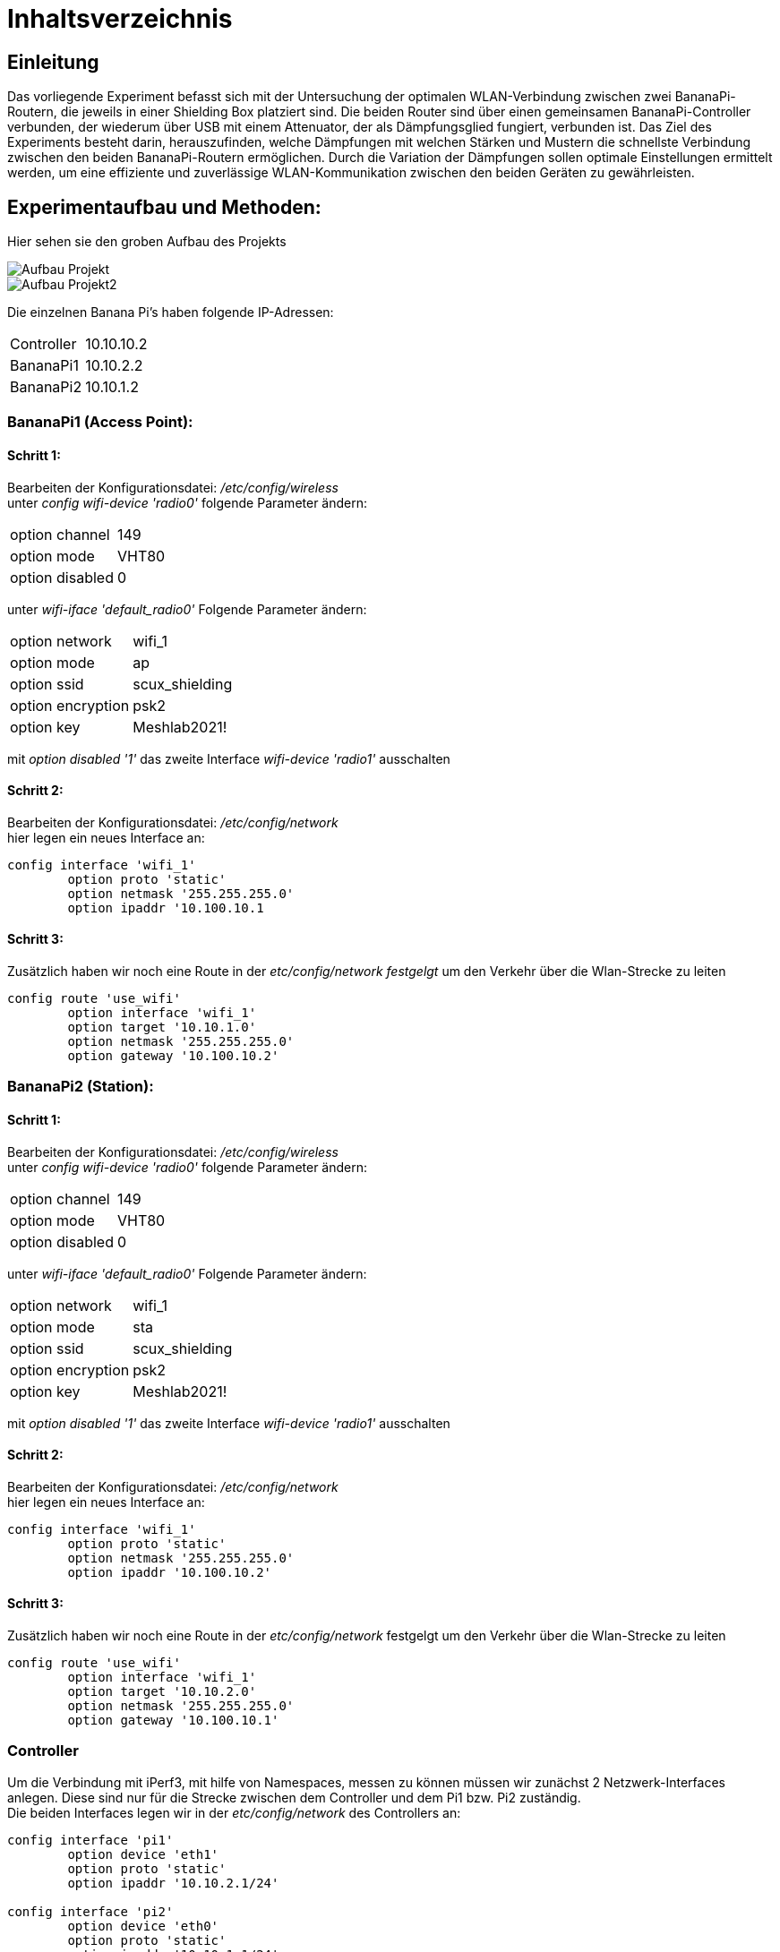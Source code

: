 = Inhaltsverzeichnis


== Einleitung
Das vorliegende Experiment befasst sich mit der Untersuchung der optimalen WLAN-Verbindung zwischen zwei BananaPi-Routern, die jeweils in einer Shielding Box platziert sind. Die beiden Router sind über einen gemeinsamen BananaPi-Controller verbunden, der wiederum über USB mit einem Attenuator, der als Dämpfungsglied fungiert, verbunden ist. Das Ziel des Experiments besteht darin, herauszufinden, welche Dämpfungen mit welchen Stärken und Mustern die schnellste Verbindung zwischen den beiden BananaPi-Routern ermöglichen. Durch die Variation der Dämpfungen sollen optimale Einstellungen ermittelt werden, um eine effiziente und zuverlässige WLAN-Kommunikation zwischen den beiden Geräten zu gewährleisten.


== Experimentaufbau und Methoden:
Hier sehen sie den groben Aufbau des Projekts

image::Aufbau_Projekt.PNG[]
image::Aufbau_Projekt2.PNG[]

Die einzelnen Banana Pi's haben folgende IP-Adressen:

[cols="1,1"]
|===
|Controller
|10.10.10.2

|BananaPi1
|10.10.2.2

|BananaPi2
|10.10.1.2
|=== 

=== BananaPi1 (Access Point): +
==== Schritt 1:
Bearbeiten der Konfigurationsdatei: _/etc/config/wireless_ +
unter _config wifi-device 'radio0'_ folgende Parameter ändern: 
|===
| option channel | 149
| option mode | VHT80
| option disabled | 0
|===
unter _wifi-iface 'default_radio0'_ Folgende Parameter ändern:
|===
|option network | wifi_1
|option mode | ap        
|option ssid | scux_shielding
|option encryption | psk2
|option key | Meshlab2021!
|===
mit _option disabled '1'_ das zweite Interface _wifi-device 'radio1'_ ausschalten

==== Schritt 2:
Bearbeiten der Konfigurationsdatei: _/etc/config/network_ +
hier legen ein neues Interface an: +
[listing]
----
config interface 'wifi_1'
        option proto 'static'
        option netmask '255.255.255.0'
        option ipaddr '10.100.10.1
----

==== Schritt 3:
Zusätzlich haben wir noch eine Route in der _etc/config/network festgelgt_ um den Verkehr über die Wlan-Strecke zu leiten
----
config route 'use_wifi'
        option interface 'wifi_1'
        option target '10.10.1.0'
        option netmask '255.255.255.0'
        option gateway '10.100.10.2'
----

=== BananaPi2 (Station): +
==== Schritt 1:
Bearbeiten der Konfigurationsdatei: _/etc/config/wireless_ +
unter _config wifi-device 'radio0'_ folgende Parameter ändern: 
|===
| option channel | 149
| option mode | VHT80
| option disabled | 0
|===
unter _wifi-iface 'default_radio0'_ Folgende Parameter ändern:
|===
|option network | wifi_1
|option mode | sta        
|option ssid | scux_shielding
|option encryption | psk2
|option key | Meshlab2021!
|===
mit _option disabled '1'_ das zweite Interface _wifi-device 'radio1'_ ausschalten

==== Schritt 2:
Bearbeiten der Konfigurationsdatei: _/etc/config/network_ +
hier legen ein neues Interface an: +
[listing]
----
config interface 'wifi_1'
        option proto 'static'
        option netmask '255.255.255.0'
        option ipaddr '10.100.10.2'
----

==== Schritt 3:
Zusätzlich haben wir noch eine Route in der _etc/config/network_ festgelgt um den Verkehr über die Wlan-Strecke zu leiten
----
config route 'use_wifi'
        option interface 'wifi_1'
        option target '10.10.2.0'
        option netmask '255.255.255.0'
        option gateway '10.100.10.1'
----

=== Controller
Um die Verbindung mit iPerf3, mit hilfe von Namespaces, messen zu können müssen wir zunächst 2 Netzwerk-Interfaces anlegen. Diese sind nur für die Strecke zwischen dem Controller und dem Pi1 bzw. Pi2 zuständig. +
Die beiden Interfaces legen wir in der _etc/config/network_ des Controllers an:
----
config interface 'pi1'
        option device 'eth1'
        option proto 'static'
        option ipaddr '10.10.2.1/24'

config interface 'pi2'
        option device 'eth0'
        option proto 'static'
        option ipaddr '10.10.1.1/24'

config interface 'attenuator'
        option device 'eth3'
        option proto 'static'
        option ipaddr '172.20.10.1/24'

----

=== Namespaces 
Da wir den Wlan-Verkehr zwischen den beiden BananaPi's mit verschiedenen Dämpfungswerten messen möchten, führen wir die Messungen in sogenannten Namespaces aus da der Controller somit sowohl als iPerf3 Server als auch als Client verwendet werden kann. Da wir später noch die Dämpfungen über den mit dem Controller ansteuerbaren Attenuator ändern wollen, ist dies eine gute Möglichkeit. 

==== Schritt 1: Namespaces anlegen:
Als erstes legen wir den Namespaces für den Server (BananaPi1) fest:
----
ip netns add server
ip link add ul-server link eth0 type macvlan mode bridge
ip link set dev ul-server netns server
ip netns exec server ip l set ul-server up
----

Jetzt legen wir noch einen zweiten Namespace für den Client (BananaPi2) an:
----
ip netns add client
ip link add ul-client link eth1 type macvlan mode bridge
ip link set dev ul-client netns client
ip netns exec client ip l set ul-client up
----

Wenn beide Namespaces eingerichtet sind, weisen wir den Interfaces ul-server und ul-client noch IP-Adressen zu.
----
ip netns exec server ip a add 10.10.1.3/24 dev ul-server
ip netns exec client ip a add 10.10.2.3/24 dev ul-client 
----

zusätlich zu den IP-Adressen müssen auch noch Routen für die Umleitung des Datenverkehrs für die Namespaces eingerichtet werden. Dies machen wir über folgende Befehle:
----
ip netns exec server ip r add 10.10.2.0/24 via 10.10.1.2
ip netns exec client ip r add 10.10.1.0/24 via 10.10.2.2
----

Um das ganze zu testen und sicher zu gehen das die Einrichtung fehlerfrei ist verwenden wir iPerf3.
Wir starten 2 Kommandozeilen und verbinden uns mit beiden auf dem Controller.
In einem der beiden Fenster starten wir einen iPerf3 Server und in dem anderen den Client.
----
ip netns exec server iperf3 -s
ip netns exec client iperf3 -c 10.10.1.3 -t 20
----

=== Attenuator
Der Attenuator fungiert als Kontrollmechanismus, um gezielt den WLAN-Verkehr zu beeinflussen und verschiedene Szenarien zu simulieren. Durch die systematische Anpassung der Dämpfungseinstellungen können verschiedene Verbindungsszenarien getestet werden, um die Auswirkungen auf die Übertragungsgeschwindigkeit zu analysieren.
Um die Experimente auf dem Attenuator laufen zu lassen, haben wir ein https://github.com/thuehn/attenuator_script_python[Script] welches von Philipp Buechler geschrieben wurde verwendet. 
Im Script haben wir ein paar kleine Änderungen vorgenommen, sodass der Attenuator über Ethernet ansprechbar ist: 
----
def open_socket():
    try:
        global client_socket
        client_socket = socket.socket(socket.AF_INET, socket.SOCK_STREAM)
        client_socket.connect(('172.20.10.10', 23))
        print('create socket')
        return True
    except ConnectionError:
        print("Could not connect to the Attenuator. Check the IP address and port.")
        return False
----

=== Versuchsvorbereitung
Bevor der Versuch gestartet werden kann muss die Zeit und die Dämpfung für jeden Chain in der tables.csv hinterlegt werden.
----
- Zeit;Dämpfung;Dämpfung;Dämpfung;Dämpfung
- am Ende "STOP" schreiben
Beispiel:
1000;30;30;30;30
STOP
----


== Durchführung

=== Versuch starten
Mit folgendem Befehl lässt sich der Versuch starten, das https://github.com/AssiKalle/Kommunikationssysteme_SS23/blob/main/start_test.sh[Script] befindet sich im Verzeichniss _etc/mnt/experiments/oli_valerius/_
----
sh start_test.sh 
----
sobald das Script gestartet ist, hat man die Möglichkeit zwischen Median/Mittelwert und Solotest zu wählen.
Dabei wird die Gesamtzeit des Versuchs aus der https://github.com/AssiKalle/Kommunikationssysteme_SS23/blob/main/tables.csv[tables.csv] berechnet. Die Zeit ist relevant für die Länge des Versuchs. Im Anschluss wird der iPerf3 Server, parallel dazu wird das Attenuator-Script gestartet und dazu verbindet sich der iPerf3 Client.
----
(1) - Mittelwert/Median
(2) - Solotest
----
Hat man den Versuch für Median/Mittelwert durchgeführt, befinden sich die iPerf_resulte _etc/mnt/experiments/oli_valerius/mittelwert_median/data/_ .
Bei dem Versuch für den Solotest befinden sich die Testergebnisse im Verzeichnis _etc/mnt/experiments/oli_valerius/solotest/_ .


=== Aufbereiten der Daten 
Um den Median und den Mittelwert zu bestimmen müssen die Daten noch aufbereitet werden. Dies wird über folgenden https://github.com/AssiKalle/Kommunikationssysteme_SS23/blob/main/calc_median_mittelwert.sh[Befehl] möglich gemacht.
----
sh calc_median_mittelwert.sh
----
Nachdem dieses Script vollständig durchgelaufen ist befinden sich die Ergbnisse des Medians und Mittelwerts im Verzeichnis _etc/mnt/experiments/oli_valerius/mittelwert_median/_

=== Visualisierung der Testergebnisse 
Nachdem die Testergebnisse nun fertig aufbereitet sind, können diese als Plots dargestellt werden. Mithilfe des folgenden https://github.com/AssiKalle/Kommunikationssysteme_SS23/blob/main/plotten.sh[Befehls] lassen sich die Plots für die jeweiligen Test erzeugen.
----
sh plotten.sh
(1) - Mittelwert
(2) - Median
(3) - Solotest
----
Die Plots von https://github.com/AssiKalle/Kommunikationssysteme_SS23/blob/main/mittelwert.png[Mittelwert] und https://github.com/AssiKalle/Kommunikationssysteme_SS23/blob/main/median.png[Median] befinden sich in dem Verzeichnis _etc/mnt/experiments/oli_valerius/mittelwert_median/_ . +
Der Plot für den https://github.com/AssiKalle/Kommunikationssysteme_SS23/blob/main/solotest.png[Solotest] ist in folgendem Verzeichnis zu finden _etc/mnt/experiments/oli_valerius/solotest/_ .


== Ergebnisse:
=== Solotest
Ein Solotest ist ein Test, bei welchem über einen bestimmten Zeitraum nur ein definierter Dämpfungswert via IPerf aktiv getestet
wird.
Die geplotteten Bilder sind mit dem Datendurchsatz auf der Y-Achse, sowie die Zeit auf der X-Achse beschrieben.
Für jeden Solotest muss die Dämpfung seperat in der _tables.csv_ festgelegt werden. In dem Unten gezeigten Beispiel wurde eine Dämpfung von 35dB festgelegt. 

Solotest:

image::solotest.png[]


=== Mittelwert/Median
Mittelwert und auch Median werden mit Hilfe mehrerer Solo-Testdaten berechnet und anschließend geplottet.
Wobei sich hier die Achsen im Plot zu dem des Solotests unterschieden.
Die X-Achse wird nun mit der Dämpfung in dB beschrieben.
Die Y-Achse ist weiterhin identisch und zeigt den Datendurchsatz.

Mittelwert:

image::mittelwert.png[]

Median:

image::median.png[]

=== Wieso wurden diese Dämpfungswerte gewählt?
Diese Dämpfungswerte wurden gewählt, da ab einer Frequenz von 35dB der Datendurchsatz sich erst anfängt zu ändern, dieser nimmt nun ab.
Ab einer Frequenz von knapp 75dB schafft der iPerf-Client es nicht mehr sich mit dem iPerf-Server zu verbinden,
beziehungsweise ist der Durchsatz bei 0.

=== Ergebnisse:
Insgesamt liefern diese Tests wichtige Einblicke in die Leistungsfähigkeit und Zuverlässigkeit von Netzwerken unter verschiedenen Bedingungen und tragen dazu bei, die Netzwerkqualität zu optimieren.
Ab einer Dämpfung von ungefähr 75dB ist die Verbindung so stark eingeschränkt, dass es unter anderem nicht mehr möglich ist sich mit dem Netzwerk zu verbinden und es zu Paketverlust kommt, sollte trotzdem eine Verbindung möglich sein liegt der Datendurchsatz bei 0. Somit kann man sehen, dass verschiedene Geräte die Störsignale im hohen dB-Bereich aussenden sich sehr negativ auf die Qualität des Netzwerkes auswirken.  


== Diskussion
Unsere Erwartungen an das Experiment wurden erfüllt. Wie wir bereits erwartet haben, hat sich ab einer gewissen Störfrequenz (bei uns ab ca. 35dB) sich der Datendurchsatz verschlechtert. Ebenfalls hat sich bewahrheitet, dass ab einer hohen Störfrequenz (bei uns ab ca. 75dB) das Netzwerk nicht mehr erreichbar ist. Somit haben wir festgestellt, dass bei einer Dämpfung kleiner als 35dB es zu einer optimalen Übertragung kommt. Zwischen 35dB und 75dB ist verschlechtert sich der Durchsatz zwar, die Verbindung bleibt aber bestehen.

=== Mögliche Fehlerquellen:
Anderweitige Script, welche auf den Geräten laufen und den Datenfluss regulieren oder auch anderweitig beeinflussen.
Ebenso sind mögliche Fehlfunktionen des Attenuators und somit Schwankungen der Dämpfungswerte nicht auszuschließen.

=== Mögliche Verbesserungen oder Erweiterungen des Experiments:
Um das Experiment komplett ohne äußere Einflüsse laufen zu lassen, könnte man es in einem komplett abgeschirmten Raum ohne weitere drahtlose Geräte durchführen. Ebenso könnte man die Tests vielfach wiederholen, um so mögliche willkürliche Schwankungen zu verhindern.


== Fazit
Wie wir durch dieses Experiment gesehen haben, reichen selbst kleine Störfrequenzen aus um ein Wlan Signal negativ zu beeinflussen. Jedoch bedarf es einer hohen Dämpfung, um die Verbindung komplett zusammenbrechen zu lassen.

== Literaturverzeichnis:
https://www.tecmint.com/test-network-throughput-in-linux/ +
https://github.com/thuehn/attenuator_script_python +
https://man7.org/linux/man-pages/man7/namespaces.7.html +
https://pad.riseup.net/p/scnx_iperf3-keep +
https://www.linux-magazin.de/ausgaben/2016/06/network-namespaces/ 
